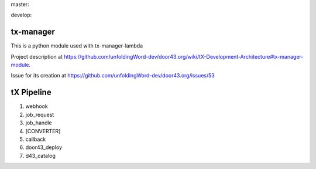 master:

.. image:: https://travis-ci.org/unfoldingWord-dev/tx-manager.svg?branch=master
    :alt: Build Status
    :target: https://travis-ci.org/unfoldingWord-dev/tx-manager

.. image:: https://coveralls.io/repos/github/unfoldingWord-dev/tx-manager/badge.svg?branch=master
    :alt: Coveralls
    :target: https://coveralls.io/github/unfoldingWord-dev/tx-manager?branch=master

develop:

.. image:: https://travis-ci.org/unfoldingWord-dev/tx-manager.svg?branch=develop
    :alt: Build Status
    :target: https://travis-ci.org/unfoldingWord-dev/tx-manager

.. image:: https://coveralls.io/repos/github/unfoldingWord-dev/tx-manager/badge.svg?branch=develop
    :alt: Coveralls
    :target: https://coveralls.io/github/unfoldingWord-dev/tx-manager?branch=develop


tx-manager
==========

This is a python module used with tx-manager-lambda

Project description at https://github.com/unfoldingWord-dev/door43.org/wiki/tX-Development-Architecture#tx-manager-module.

Issue for its creation at https://github.com/unfoldingWord-dev/door43.org/issues/53


tX Pipeline
===========

1. webhook
2. job_request
3. job_handle
4. [CONVERTER]
5. callback
6. door43_deploy
7. d43_catalog
